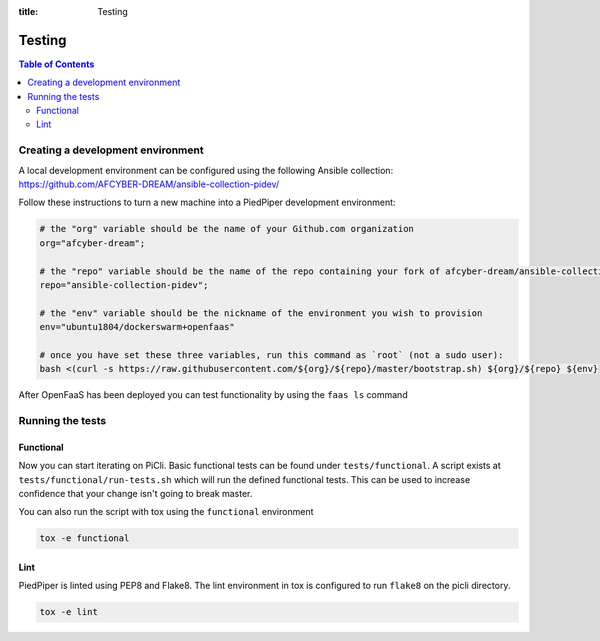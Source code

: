 :title: Testing

.. _testing:

Testing
=======

.. contents:: Table of Contents
    :local:

Creating a development environment
**********************************
A local development environment can be configured 
using the following Ansible collection: https://github.com/AFCYBER-DREAM/ansible-collection-pidev/

Follow these instructions to turn a new machine into a PiedPiper development environment:

.. code-block:: bash

  # the "org" variable should be the name of your Github.com organization
  org="afcyber-dream";
  
  # the "repo" variable should be the name of the repo containing your fork of afcyber-dream/ansible-collection-pidev
  repo="ansible-collection-pidev";
  
  # the "env" variable should be the nickname of the environment you wish to provision
  env="ubuntu1804/dockerswarm+openfaas"
  
  # once you have set these three variables, run this command as `root` (not a sudo user):
  bash <(curl -s https://raw.githubusercontent.com/${org}/${repo}/master/bootstrap.sh) ${org}/${repo} ${env}

After OpenFaaS has been deployed you can test functionality by using the ``faas ls`` command

Running the tests
*****************

Functional
----------
Now you can start iterating on PiCli. Basic functional tests can be found under ``tests/functional``. A script exists
at ``tests/functional/run-tests.sh`` which will run the defined functional tests. This can be used to increase
confidence that your change isn't going to break master. 

You can also run the script with tox using the ``functional`` environment

.. code-block:: bash

  tox -e functional


Lint
----
PiedPiper is linted using PEP8 and Flake8. The lint environment in tox is configured to run ``flake8`` on the picli directory.

.. code-block:: bash

  tox -e lint

